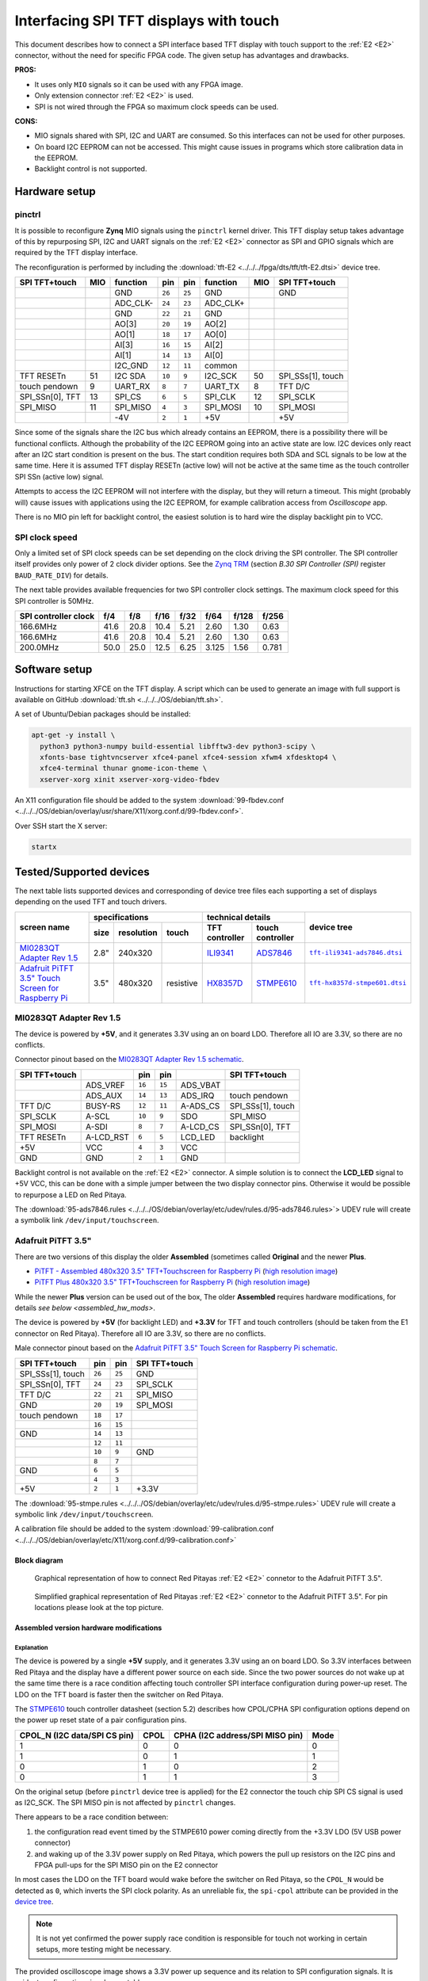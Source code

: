 #######################################
Interfacing SPI TFT displays with touch
#######################################

This document describes how to connect a
SPI interface based TFT display with touch support
to the :ref:`E2 <E2>` connector, without the need for specific FPGA code.
The given setup has advantages and drawbacks.

**PROS:**

* It uses only ``MIO`` signals so it can be used with any FPGA image.
* Only extension connector :ref:`E2 <E2>` is used.
* SPI is not wired through the FPGA so maximum clock speeds can be used.

**CONS:**

* MIO signals shared with SPI, I2C and UART are consumed.
  So this interfaces can not be used for other purposes.
* On board I2C EEPROM can not be accessed.
  This might cause issues in programs which store
  calibration data in the EEPROM.
* Backlight control is not supported.

**************
Hardware setup
**************

=======
pinctrl
=======

It is possible to reconfigure **Zynq** MIO signals using the ``pinctrl`` kernel driver.
This TFT display setup takes advantage of this by repurposing SPI, I2C and UART signals
on the :ref:`E2 <E2>` connector as SPI and GPIO signals which are required by the TFT display interface.

.. .. |tft-E2| replace:: ``tft-E2.dtsi``
.. .. _tft-E2: /fpga/dts/tft/tft-E2.dtsi

.. The reconfiguration is performed by including the |tft-E2|_ device tree.

The reconfiguration is performed by including the :download:`tft-E2 <../../../fpga/dts/tft/tft-E2.dtsi>` device tree.

+-----------------+-----+----------+--------+--------+----------+-----+-------------------+
| SPI TFT+touch   | MIO | function |    pin |  pin   | function | MIO | SPI TFT+touch     |
+=================+=====+==========+========+========+==========+=====+===================+
|                 |     | GND      | ``26`` | ``25`` | GND      |     | GND               |
+-----------------+-----+----------+--------+--------+----------+-----+-------------------+
|                 |     | ADC_CLK- | ``24`` | ``23`` | ADC_CLK+ |     |                   |
+-----------------+-----+----------+--------+--------+----------+-----+-------------------+
|                 |     | GND      | ``22`` | ``21`` | GND      |     |                   |
+-----------------+-----+----------+--------+--------+----------+-----+-------------------+
|                 |     | AO[3]    | ``20`` | ``19`` | AO[2]    |     |                   |
+-----------------+-----+----------+--------+--------+----------+-----+-------------------+
|                 |     | AO[1]    | ``18`` | ``17`` | AO[0]    |     |                   |
+-----------------+-----+----------+--------+--------+----------+-----+-------------------+
|                 |     | AI[3]    | ``16`` | ``15`` | AI[2]    |     |                   |
+-----------------+-----+----------+--------+--------+----------+-----+-------------------+
|                 |     | AI[1]    | ``14`` | ``13`` | AI[0]    |     |                   |
+-----------------+-----+----------+--------+--------+----------+-----+-------------------+
|                 |     | I2C_GND  | ``12`` | ``11`` | common   |     |                   |
+-----------------+-----+----------+--------+--------+----------+-----+-------------------+
| TFT RESETn      | 51  | I2C SDA  | ``10`` |  ``9`` | I2C_SCK  | 50  | SPI_SSs[1], touch |
+-----------------+-----+----------+--------+--------+----------+-----+-------------------+
| touch pendown   | 9   | UART_RX  |  ``8`` |  ``7`` | UART_TX  | 8   | TFT D/C           |
+-----------------+-----+----------+--------+--------+----------+-----+-------------------+
| SPI_SSn[0], TFT | 13  | SPI_CS   |  ``6`` |  ``5`` | SPI_CLK  | 12  | SPI_SCLK          |
+-----------------+-----+----------+--------+--------+----------+-----+-------------------+
| SPI_MISO        | 11  | SPI_MISO |  ``4`` |  ``3`` | SPI_MOSI | 10  | SPI_MOSI          |
+-----------------+-----+----------+--------+--------+----------+-----+-------------------+
|                 |     | -4V      |  ``2`` |  ``1`` | +5V      |     | +5V               |
+-----------------+-----+----------+--------+--------+----------+-----+-------------------+

Since some of the signals share the I2C bus which already contains an EEPROM,
there is a possibility there will be functional conflicts.
Although the probability of the I2C EEPROM going into an active state are low.
I2C devices only react after an I2C start condition is present on the bus.
The start condition requires both SDA and SCL signals to be low at the same time.
Here it is assumed TFT display RESETn (active low) will not be active
at the same time as the touch controller SPI SSn (active low) signal.

Attempts to access the I2C EEPROM will not interfere with the display,
but they will return a timeout.
This might (probably will) cause issues with applications
using the I2C EEPROM, for example calibration access from *Oscilloscope* app.

There is no MIO pin left for backlight control,
the easiest solution is to hard wire the display backlight pin to VCC.

===============
SPI clock speed
===============

Only a limited set of SPI clock speeds can be set depending on
the clock driving the SPI controller.
The SPI controller itself provides only power of 2 clock divider options.
See the `Zynq TRM <https://www.xilinx.com/support/documentation/user_guides/ug585-Zynq-7000-TRM.pdf>`_
(section *B.30 SPI Controller (SPI)* register ``BAUD_RATE_DIV``) for details.

The next table provides available frequencies for two SPI controller clock settings.
The maximum clock speed for this SPI controller is 50MHz.

+----------------------+------+------+------+------+-------+-------+-------+
| SPI controller clock | f/4  | f/8  | f/16 | f/32 | f/64  | f/128 | f/256 |
+======================+======+======+======+======+=======+=======+=======+
|             166.6MHz | 41.6 | 20.8 | 10.4 | 5.21 | 2.60  | 1.30  | 0.63  |
+----------------------+------+------+------+------+-------+-------+-------+
|             166.6MHz | 41.6 | 20.8 | 10.4 | 5.21 | 2.60  | 1.30  | 0.63  |
+----------------------+------+------+------+------+-------+-------+-------+
|             200.0MHz | 50.0 | 25.0 | 12.5 | 6.25 | 3.125 | 1.56  | 0.781 |
+----------------------+------+------+------+------+-------+-------+-------+

**************
Software setup
**************


Instructions for starting XFCE on the TFT display.
A script which can be used to generate an image with full support
is available on GitHub :download:`tft.sh <../../../OS/debian/tft.sh>`.

A set of Ubuntu/Debian packages should be installed:

.. code-block:: shell-session

   apt-get -y install \
     python3 python3-numpy build-essential libfftw3-dev python3-scipy \
     xfonts-base tightvncserver xfce4-panel xfce4-session xfwm4 xfdesktop4 \
     xfce4-terminal thunar gnome-icon-theme \
     xserver-xorg xinit xserver-xorg-video-fbdev


An X11 configuration file should be added to the system :download:`99-fbdev.conf <../../../OS/debian/overlay/usr/share/X11/xorg.conf.d/99-fbdev.conf>`.

Over SSH start the X server:

.. code-block:: shell-session

   startx

************************
Tested/Supported devices
************************

The next table lists supported devices
and corresponding of device tree files
each supporting a set of displays depending on the used TFT and touch drivers.

+---------------+-------------------------------+-----------------------------------+-------------------------+
|               | specifications                | technical details                 | device tree             |
|               +------+------------+-----------+----------------+------------------+                         |
| screen name   | size | resolution | touch     | TFT controller | touch controller |                         |
+===============+======+============+===========+================+==================+=========================+
| |MI0283QT-2|_ | 2.8" | 240x320    |           | |ILI9341|_     | |ADS7846|_       | |tft-ili9341-ads7846|_  |
+---------------+------+------------+-----------+----------------+------------------+-------------------------+
| |PiTFT-35|_   | 3.5" | 480x320    | resistive | |HX8357D|_     | |STMPE610|_      | |tft-hx8357d-stmpe601|_ |
+---------------+------+------------+-----------+----------------+------------------+-------------------------+

========================
MI0283QT Adapter Rev 1.5
========================

.. |MI0283QT-2| replace:: MI0283QT Adapter Rev 1.5
.. _MI0283QT-2: https://github.com/watterott/MI0283QT-Adapter

.. |ILI9341| replace:: ILI9341
.. _ILI9341: https://cdn-shop.adafruit.com/datasheets/ILI9341.pdf

.. |ADS7846| replace:: ADS7846
.. _ADS7846: http://www.ti.com/lit/ds/symlink/ads7846.pdf

.. |tft-ili9341-ads7846| replace:: ``tft-ili9341-ads7846.dtsi``
.. _tft-ili9341-ads7846: /fpga/dts/tft/tft-ili9341-ads7846.dtsi

The device is powered by **+5V**,
and it generates 3.3V using an on board LDO.
Therefore all IO are 3.3V, so there are no conflicts.

Connector pinout based on the |MI0283QT-2|_
`schematic <https://github.com/watterott/MI0283QT-Adapter/blob/master/hardware/MI0283QT_v15.pdf>`_.

+-------------------+-----------+--------+--------+-----------+-------------------+
| SPI TFT+touch     |           |    pin |  pin   |           | SPI TFT+touch     |
+===================+===========+========+========+===========+===================+
|                   | ADS_VREF  | ``16`` | ``15`` | ADS_VBAT  |                   |
+-------------------+-----------+--------+--------+-----------+-------------------+
|                   | ADS_AUX   | ``14`` | ``13`` | ADS_IRQ   | touch pendown     |
+-------------------+-----------+--------+--------+-----------+-------------------+
| TFT D/C           | BUSY-RS   | ``12`` | ``11`` | A-ADS_CS  | SPI_SSs[1], touch |
+-------------------+-----------+--------+--------+-----------+-------------------+
| SPI_SCLK          | A-SCL     | ``10`` |  ``9`` | SDO       | SPI_MISO          |
+-------------------+-----------+--------+--------+-----------+-------------------+
| SPI_MOSI          | A-SDI     |  ``8`` |  ``7`` | A-LCD_CS  | SPI_SSn[0], TFT   |
+-------------------+-----------+--------+--------+-----------+-------------------+
| TFT RESETn        | A-LCD_RST |  ``6`` |  ``5`` | LCD_LED   | backlight         |
+-------------------+-----------+--------+--------+-----------+-------------------+
| +5V               | VCC       |  ``4`` |  ``3`` | VCC       |                   |
+-------------------+-----------+--------+--------+-----------+-------------------+
| GND               | GND       |  ``2`` |  ``1`` | GND       |                   |
+-------------------+-----------+--------+--------+-----------+-------------------+

Backlight control is not available on the :ref:`E2 <E2>` connector.
A simple solution is to connect the **LCD_LED** signal
to +5V VCC, this can be done with a simple jumper
between the two display connector pins.
Otherwise it would be possible to repurpose a LED on Red Pitaya.


The :download:`95-ads7846.rules <../../../OS/debian/overlay/etc/udev/rules.d/95-ads7846.rules>`> UDEV rule will create a
symbolik link ``/dev/input/touchscreen``.

===================
Adafruit PiTFT 3.5"
===================

.. |PiTFT-35| replace:: Adafruit PiTFT 3.5" Touch Screen for Raspberry Pi
.. _PiTFT-35: https://learn.adafruit.com/adafruit-pitft-3-dot-5-touch-screen-for-raspberry-pi

.. |PiTFTa-35| replace:: PiTFT - Assembled 480x320 3.5" TFT+Touchscreen for Raspberry Pi
.. _PiTFTa-35: https://www.adafruit.com/product/2097
.. _PiTFTa-35-img: https://cdn-learn.adafruit.com/assets/assets/000/019/744/original/adafruit_products_2097_quarter_ORIG.jpg

.. |PiTFTp-35| replace:: PiTFT Plus 480x320 3.5" TFT+Touchscreen for Raspberry Pi
.. _PiTFTp-35: https://www.adafruit.com/product/2441
.. _PiTFTp-35-img: https://cdn-shop.adafruit.com/970x728/2441-11.jpg

.. |HX8357D| replace:: HX8357D
.. _HX8357D: https://cdn-shop.adafruit.com/datasheets/HX8357-D_DS_April2012.pdf

.. |STMPE610| replace:: STMPE610
.. _STMPE610: https://cdn-shop.adafruit.com/datasheets/STMPE610.pdf

.. |tft-hx8357d-stmpe601| replace:: ``tft-hx8357d-stmpe601.dtsi``
.. _tft-hx8357d-stmpe601: /fpga/dts/tft/tft-hx8357d-stmpe601.dtsi

There are two versions of this display the older **Assembled**
(sometimes called **Original** and the newer **Plus**.

* |PiTFTa-35|_ (`high resolution image <PiTFTa-35-img_>`_)
* |PiTFTp-35|_ (`high resolution image <PiTFTp-35-img_>`_)

While the newer **Plus** version can be used out of the box,
The older **Assembled** requires hardware modifications,
for details `see below <assembled_hw_mods>`.

The device is powered by **+5V** (for backlight LED)
and **+3.3V** for TFT and touch controllers
(should be taken from the E1 connector on Red Pitaya).
Therefore all IO are 3.3V, so there are no conflicts.

Male connector pinout based on the |PiTFT-35|_
`schematic <https://cdn-learn.adafruit.com/assets/assets/000/019/763/original/adafruit_products_schem.png?1411058465>`__.

+-------------------+--------+--------+-------------------+
| SPI TFT+touch     |    pin |  pin   | SPI TFT+touch     |
+===================+========+========+===================+
| SPI_SSs[1], touch | ``26`` | ``25`` | GND               |
+-------------------+--------+--------+-------------------+
| SPI_SSn[0], TFT   | ``24`` | ``23`` | SPI_SCLK          |
+-------------------+--------+--------+-------------------+
| TFT D/C           | ``22`` | ``21`` | SPI_MISO          |
+-------------------+--------+--------+-------------------+
| GND               | ``20`` | ``19`` | SPI_MOSI          |
+-------------------+--------+--------+-------------------+
| touch pendown     | ``18`` | ``17`` |                   |
+-------------------+--------+--------+-------------------+
|                   | ``16`` | ``15`` |                   |
+-------------------+--------+--------+-------------------+
| GND               | ``14`` | ``13`` |                   |
+-------------------+--------+--------+-------------------+
|                   | ``12`` | ``11`` |                   |
+-------------------+--------+--------+-------------------+
|                   | ``10`` |  ``9`` | GND               |
+-------------------+--------+--------+-------------------+
|                   |  ``8`` |  ``7`` |                   |
+-------------------+--------+--------+-------------------+
| GND               |  ``6`` |  ``5`` |                   |
+-------------------+--------+--------+-------------------+
|                   |  ``4`` |  ``3`` |                   |
+-------------------+--------+--------+-------------------+
| +5V               |  ``2`` |  ``1`` | +3.3V             |
+-------------------+--------+--------+-------------------+

The :download:`95-stmpe.rules <../../../OS/debian/overlay/etc/udev/rules.d/95-stmpe.rules>` UDEV rule will create a 
symbolic link ``/dev/input/touchscreen``.

A calibration file should be added to the system 
:download:`99-calibration.conf <../../../OS/debian/overlay/etc/X11/xorg.conf.d/99-calibration.conf>`

-------------
Block diagram
-------------

.. figure:: img/TFT_connection.svg

    Graphical representation of how to connect Red Pitayas :ref:`E2 <E2>` connetor to the Adafruit PiTFT 3.5".

.. figure:: img/TFT_connection-table.svg

    Simplified graphical representation of Red Pitayas :ref:`E2 <E2>` connetor to the Adafruit PiTFT 3.5". For pin
    locations please look at the top picture.

.. _assembled_hw_mods:

----------------------------------------
Assembled version hardware modifications
----------------------------------------

~~~~~~~~~~~
Explanation
~~~~~~~~~~~

The device is powered by a single **+5V** supply,
and it generates 3.3V using an on board LDO.
So 3.3V interfaces between Red Pitaya and the display
have a different power source on each side.
Since the two power sources do not wake up at the same time
there is a race condition affecting touch controller
SPI interface configuration during power-up reset.
The LDO on the TFT board is faster then the switcher on Red Pitaya.

The |STMPE610|_ touch controller datasheet (section 5.2)
describes how CPOL/CPHA SPI configuration options depend
on the power up reset state of a pair configuration pins.

+------------------------------+------+---------------------------------+------+
| CPOL_N (I2C data/SPI CS pin) | CPOL | CPHA (I2C address/SPI MISO pin) | Mode |
+==============================+======+=================================+======+
| 1                            | 0    | 0                               | 0    |
+------------------------------+------+---------------------------------+------+
| 1                            | 0    | 1                               | 1    |
+------------------------------+------+---------------------------------+------+
| 0                            | 1    | 0                               | 2    |
+------------------------------+------+---------------------------------+------+
| 0                            | 1    | 1                               | 3    |
+------------------------------+------+---------------------------------+------+

On the original setup (before ``pinctrl`` device tree is applied)
for the E2 connector the touch chip SPI CS signal is used as I2C_SCK.
The SPI MISO pin is not affected by ``pinctrl`` changes.

There appears to be a race condition between:

1. the configuration read event timed by the STMPE610 power
   coming directly from the +3.3V LDO (5V USB power connector)
2. and waking up of the 3.3V power supply on Red Pitaya,
   which powers the pull up resistors on the I2C pins
   and FPGA pull-ups for the SPI MISO pin on the E2 connector

In most cases the LDO on the TFT board would wake
before the switcher on Red Pitaya, so the ``CPOL_N``
would be detected as ``0``, which inverts the SPI clock polarity.
As an unreliable fix, the ``spi-cpol`` attribute can be provided
in the `device tree </fpga/dts/tft/tft-hx8357d-stmpe601.dtsi#L31>`_.

.. note::

   It is not yet confirmed the power supply race condition is responsible
   for touch not working in certain setups, more testing might be necessary.

The provided oscilloscope image shows a 3.3V power up sequence
and its relation to SPI configuration signals.
It is evident configuration signals are stable.

Channels:

1. `CPHA` (the signal is low during power-up),
2. `CPOL_N` (the signal is linked to 3.3V with a pull-up and rising simultaneously),
3. 3.3V (it takes about 1.5ms to ramp up from 0V to 3.3V).

.. figure:: img/POR_SPI_config.png

~~~~~~~~~~~~~
Modifications
~~~~~~~~~~~~~

To avoid the power supply race condition,
the LDO on the **Assembled** TFT board can be disabled,
and instead +3.3V from Red Pitaya is used.
This makes the **Assembled** power supply similar to the **Plus** version.

The next modifications have to be done:

1. Remove the +3.3V LDO, or at least rise the power output pin off the board.
2. Connect pin 1 on the JP1 connector to a +3.3V power line.

The next image shows a TFT board with a rised LDO power output
and pin 1 on the JP1 connector connected to an unmounted resistor pad.

.. figure:: img/assembled_hw_mod.jpg

*************************
Debugging/Troubleshooting
*************************

================================
``pinctrl``, GPIO and interrupts
================================

To see current ``pinctrl`` settings try:

.. code-block:: shell-session

   $ cat /sys/kernel/debug/pinctrl/pinctrl-maps

To see the status of GPIO signals try:

.. code-block:: shell-session

   $ cat /sys/kernel/debug/gpio

To see the status of interrupts try:

.. code-block:: shell-session

   $ cat /proc/interrupts

=====
Touch
=====

``evtest`` can be used to see low level touch events (and keyboard/mouse):

.. code-block:: shell-session

   sudo apt-get install -y evtest
